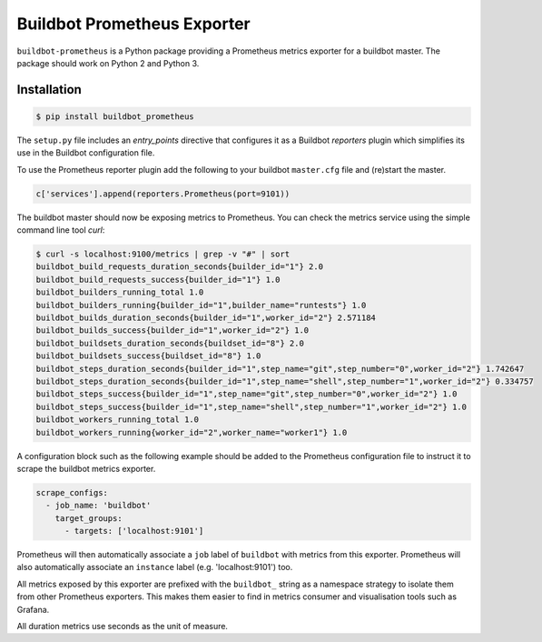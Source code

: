 Buildbot Prometheus Exporter
============================

``buildbot-prometheus`` is a Python package providing a Prometheus metrics
exporter for a buildbot master. The package should work on Python 2 and
Python 3.


Installation
------------

.. code-block:: console

    $ pip install buildbot_prometheus

The ``setup.py`` file includes an *entry_points* directive that configures
it as a Buildbot *reporters* plugin which simplifies its use in the Buildbot
configuration file.

To use the Prometheus reporter plugin add the following to your buildbot
``master.cfg`` file and (re)start the master.

.. code-block:: python

    c['services'].append(reporters.Prometheus(port=9101))

The buildbot master should now be exposing metrics to Prometheus. You can
check the metrics service using the simple command line tool *curl*:

.. code-block:: console

    $ curl -s localhost:9100/metrics | grep -v "#" | sort
    buildbot_build_requests_duration_seconds{builder_id="1"} 2.0
    buildbot_build_requests_success{builder_id="1"} 1.0
    buildbot_builders_running_total 1.0
    buildbot_builders_running{builder_id="1",builder_name="runtests"} 1.0
    buildbot_builds_duration_seconds{builder_id="1",worker_id="2"} 2.571184
    buildbot_builds_success{builder_id="1",worker_id="2"} 1.0
    buildbot_buildsets_duration_seconds{buildset_id="8"} 2.0
    buildbot_buildsets_success{buildset_id="8"} 1.0
    buildbot_steps_duration_seconds{builder_id="1",step_name="git",step_number="0",worker_id="2"} 1.742647
    buildbot_steps_duration_seconds{builder_id="1",step_name="shell",step_number="1",worker_id="2"} 0.334757
    buildbot_steps_success{builder_id="1",step_name="git",step_number="0",worker_id="2"} 1.0
    buildbot_steps_success{builder_id="1",step_name="shell",step_number="1",worker_id="2"} 1.0
    buildbot_workers_running_total 1.0
    buildbot_workers_running{worker_id="2",worker_name="worker1"} 1.0

A configuration block such as the following example should be added to
the Prometheus configuration file to instruct it to scrape the buildbot
metrics exporter.

.. code-block:: yaml

    scrape_configs:
      - job_name: 'buildbot'
        target_groups:
          - targets: ['localhost:9101']

Prometheus will then automatically associate a ``job`` label of ``buildbot``
with metrics from this exporter. Prometheus will also automatically associate
an ``instance`` label (e.g. 'localhost:9101') too.

All metrics exposed by this exporter are prefixed with the ``buildbot_``
string as a namespace strategy to isolate them from other Prometheus exporters.
This makes them easier to find in metrics consumer and visualisation tools
such as Grafana.

All duration metrics use seconds as the unit of measure.
